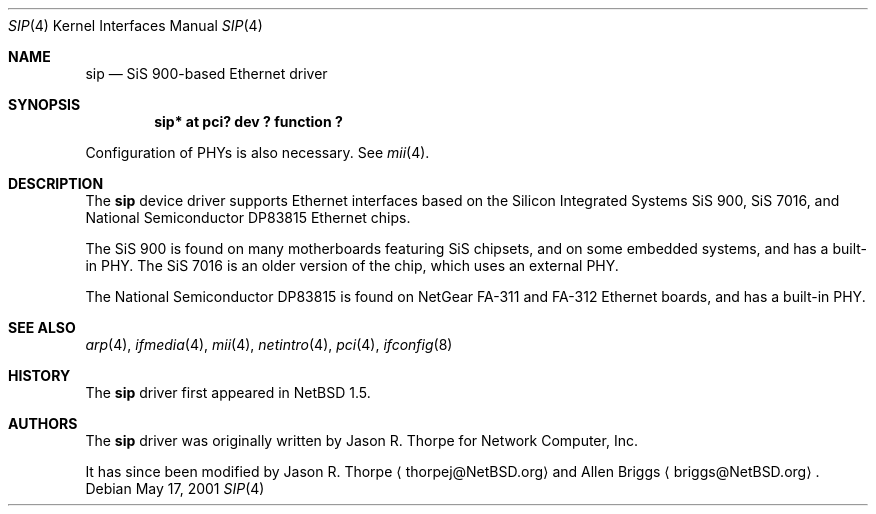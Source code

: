 .\"	$NetBSD: sip.4,v 1.4 2005/06/23 12:47:38 peter Exp $
.\"
.\" Copyright (c) 2001 The NetBSD Foundation, Inc.
.\" All rights reserved.
.\"
.\" This code is derived from software contributed to The NetBSD Foundation
.\" by Jason R. Thorpe.
.\"
.\" Redistribution and use in source and binary forms, with or without
.\" modification, are permitted provided that the following conditions
.\" are met:
.\" 1. Redistributions of source code must retain the above copyright
.\"    notice, this list of conditions and the following disclaimer.
.\" 2. Redistributions in binary form must reproduce the above copyright
.\"    notice, this list of conditions and the following disclaimer in the
.\"    documentation and/or other materials provided with the distribution.
.\"
.\" THIS SOFTWARE IS PROVIDED BY THE NETBSD FOUNDATION, INC. AND CONTRIBUTORS
.\" ``AS IS'' AND ANY EXPRESS OR IMPLIED WARRANTIES, INCLUDING, BUT NOT LIMITED
.\" TO, THE IMPLIED WARRANTIES OF MERCHANTABILITY AND FITNESS FOR A PARTICULAR
.\" PURPOSE ARE DISCLAIMED.  IN NO EVENT SHALL THE FOUNDATION OR CONTRIBUTORS
.\" BE LIABLE FOR ANY DIRECT, INDIRECT, INCIDENTAL, SPECIAL, EXEMPLARY, OR
.\" CONSEQUENTIAL DAMAGES (INCLUDING, BUT NOT LIMITED TO, PROCUREMENT OF
.\" SUBSTITUTE GOODS OR SERVICES; LOSS OF USE, DATA, OR PROFITS; OR BUSINESS
.\" INTERRUPTION) HOWEVER CAUSED AND ON ANY THEORY OF LIABILITY, WHETHER IN
.\" CONTRACT, STRICT LIABILITY, OR TORT (INCLUDING NEGLIGENCE OR OTHERWISE)
.\" ARISING IN ANY WAY OUT OF THE USE OF THIS SOFTWARE, EVEN IF ADVISED OF THE
.\" POSSIBILITY OF SUCH DAMAGE.
.\"
.Dd May 17, 2001
.Dt SIP 4
.Os
.Sh NAME
.Nm sip
.Nd SiS 900-based Ethernet driver
.Sh SYNOPSIS
.Cd "sip* at pci? dev ? function ?"
.Pp
Configuration of PHYs is also necessary.  See
.Xr mii 4 .
.Sh DESCRIPTION
The
.Nm
device driver supports Ethernet interfaces based on the Silicon
Integrated Systems SiS 900, SiS 7016, and National Semiconductor
DP83815 Ethernet chips.
.Pp
The SiS 900 is found on many motherboards featuring SiS chipsets,
and on some embedded systems, and has a built-in PHY.  The SiS 7016
is an older version of the chip, which uses an external PHY.
.Pp
The National Semiconductor DP83815 is found on NetGear FA-311 and
FA-312 Ethernet boards, and has a built-in PHY.
.\" .Sh DIAGNOSTICS
.\" XXX too be done.
.Sh SEE ALSO
.Xr arp 4 ,
.Xr ifmedia 4 ,
.Xr mii 4 ,
.Xr netintro 4 ,
.Xr pci 4 ,
.Xr ifconfig 8
.Sh HISTORY
The
.Nm
driver first appeared in
.Nx 1.5 .
.Sh AUTHORS
.An -nosplit
The
.Nm
driver was originally written by
.An Jason R. Thorpe
for Network Computer, Inc.
.Pp
It has since been modified by
.An Jason R. Thorpe
.Aq thorpej@NetBSD.org
and
.An Allen Briggs
.Aq briggs@NetBSD.org .
